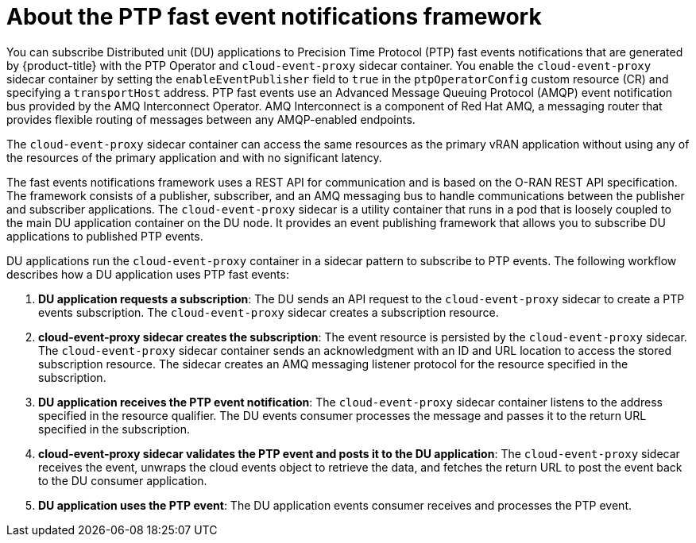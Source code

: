 // Module included in the following assemblies:
//
// * networking/using-ptp.adoc

:_content-type: CONCEPT
[id="cnf-about-ptp-fast-event-notifications-framework_{context}"]
= About the PTP fast event notifications framework

You can subscribe Distributed unit (DU) applications to Precision Time Protocol (PTP) fast events notifications that are generated by {product-title} with the PTP Operator and `cloud-event-proxy` sidecar container. You enable the `cloud-event-proxy` sidecar container by setting the `enableEventPublisher` field to `true` in the `ptpOperatorConfig` custom resource (CR) and specifying a `transportHost` address. PTP fast events use an Advanced Message Queuing Protocol (AMQP) event notification bus provided by the AMQ Interconnect Operator. AMQ Interconnect is a component of Red Hat AMQ, a messaging router that provides flexible routing of messages between any AMQP-enabled endpoints.

The `cloud-event-proxy` sidecar container can access the same resources as the primary vRAN application without using any of the resources of the primary application and with no significant latency.

The fast events notifications framework uses a REST API for communication and is based on the O-RAN REST API specification. The framework consists of a publisher, subscriber, and an AMQ messaging bus to handle communications between the publisher and subscriber applications. The `cloud-event-proxy` sidecar is a utility container that runs in a pod that is loosely coupled to the main DU application container on the DU node. It provides an event publishing framework that allows you to subscribe DU applications to published PTP events.

DU applications run the `cloud-event-proxy` container in a sidecar pattern to subscribe to PTP events. The following workflow describes how a DU application uses PTP fast events:

. *DU application requests a subscription*: The DU sends an API request to the `cloud-event-proxy` sidecar to create a PTP events subscription. The `cloud-event-proxy` sidecar creates a subscription resource.

. *cloud-event-proxy sidecar creates the subscription*: The event resource is persisted by the `cloud-event-proxy` sidecar. The `cloud-event-proxy` sidecar container sends an acknowledgment with an ID and URL location to access the stored subscription resource. The sidecar creates an AMQ messaging listener protocol for the resource specified in the subscription.

. *DU application receives the PTP event notification*: The `cloud-event-proxy` sidecar container listens to the address specified in the resource qualifier. The DU events consumer processes the message and passes it to the return URL specified in the subscription.

. *cloud-event-proxy sidecar validates the PTP event and posts it to the DU application*: The `cloud-event-proxy` sidecar receives the event, unwraps the cloud events object to retrieve the data, and fetches the return URL to post the event back to the DU consumer application.

. *DU application uses the PTP event*: The DU application events consumer receives and processes the PTP event.

